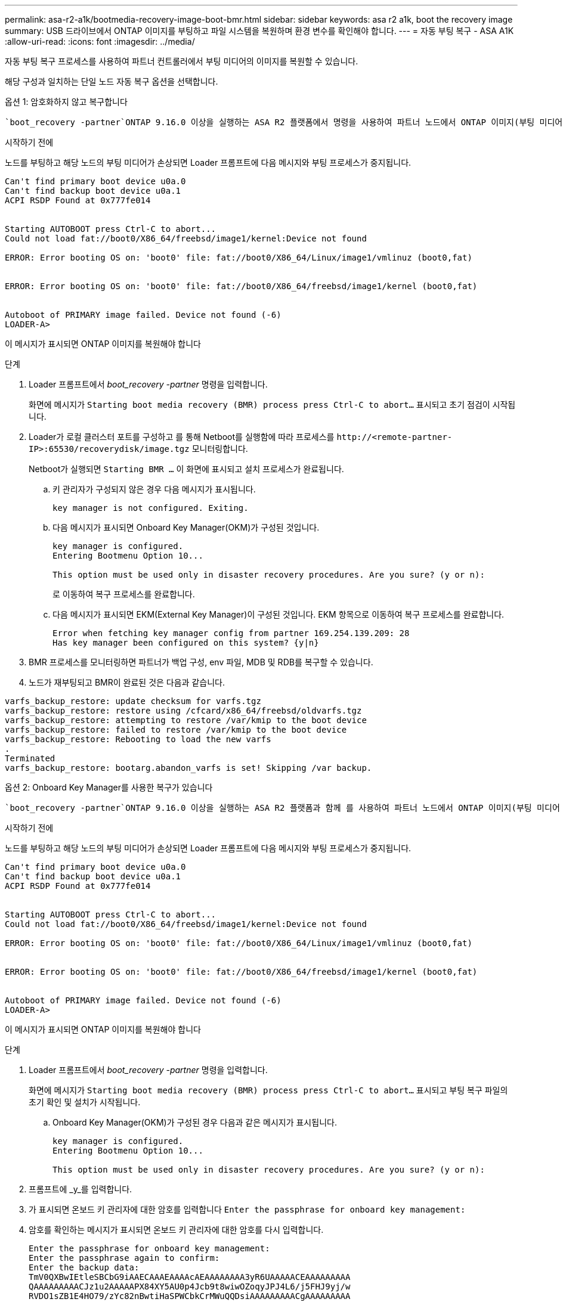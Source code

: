 ---
permalink: asa-r2-a1k/bootmedia-recovery-image-boot-bmr.html 
sidebar: sidebar 
keywords: asa r2 a1k, boot the recovery image 
summary: USB 드라이브에서 ONTAP 이미지를 부팅하고 파일 시스템을 복원하며 환경 변수를 확인해야 합니다. 
---
= 자동 부팅 복구 - ASA A1K
:allow-uri-read: 
:icons: font
:imagesdir: ../media/


[role="lead"]
자동 부팅 복구 프로세스를 사용하여 파트너 컨트롤러에서 부팅 미디어의 이미지를 복원할 수 있습니다.

해당 구성과 일치하는 단일 노드 자동 복구 옵션을 선택합니다.

[role="tabbed-block"]
====
.옵션 1: 암호화하지 않고 복구합니다
--
 `boot_recovery -partner`ONTAP 9.16.0 이상을 실행하는 ASA R2 플랫폼에서 명령을 사용하여 파트너 노드에서 ONTAP 이미지(부팅 미디어 복구)를 복구할 수 있습니다.

.시작하기 전에
노드를 부팅하고 해당 노드의 부팅 미디어가 손상되면 Loader 프롬프트에 다음 메시지와 부팅 프로세스가 중지됩니다.

[listing]
----

Can't find primary boot device u0a.0
Can't find backup boot device u0a.1
ACPI RSDP Found at 0x777fe014


Starting AUTOBOOT press Ctrl-C to abort...
Could not load fat://boot0/X86_64/freebsd/image1/kernel:Device not found

ERROR: Error booting OS on: 'boot0' file: fat://boot0/X86_64/Linux/image1/vmlinuz (boot0,fat)


ERROR: Error booting OS on: 'boot0' file: fat://boot0/X86_64/freebsd/image1/kernel (boot0,fat)


Autoboot of PRIMARY image failed. Device not found (-6)
LOADER-A>

----
이 메시지가 표시되면 ONTAP 이미지를 복원해야 합니다

.단계
. Loader 프롬프트에서 _boot_recovery -partner_ 명령을 입력합니다.
+
화면에 메시지가 `Starting boot media recovery (BMR) process press Ctrl-C to abort...` 표시되고 초기 점검이 시작됩니다.

. Loader가 로컬 클러스터 포트를 구성하고 를 통해 Netboot를 실행함에 따라 프로세스를 `\http://<remote-partner-IP>:65530/recoverydisk/image.tgz` 모니터링합니다.
+
Netboot가 실행되면 `Starting BMR ...` 이 화면에 표시되고 설치 프로세스가 완료됩니다.

+
.. 키 관리자가 구성되지 않은 경우 다음 메시지가 표시됩니다.
+
....
key manager is not configured. Exiting.
....
.. 다음 메시지가 표시되면 Onboard Key Manager(OKM)가 구성된 것입니다.
+
....

key manager is configured.
Entering Bootmenu Option 10...

This option must be used only in disaster recovery procedures. Are you sure? (y or n):

....
+
로 이동하여 복구 프로세스를 완료합니다.

.. 다음 메시지가 표시되면 EKM(External Key Manager)이 구성된 것입니다. EKM 항목으로 이동하여 복구 프로세스를 완료합니다.
+
....
Error when fetching key manager config from partner 169.254.139.209: 28
Has key manager been configured on this system? {y|n}

....


. BMR 프로세스를 모니터링하면 파트너가 백업 구성, env 파일, MDB 및 RDB를 복구할 수 있습니다.
. 노드가 재부팅되고 BMR이 완료된 것은 다음과 같습니다.


....

varfs_backup_restore: update checksum for varfs.tgz
varfs_backup_restore: restore using /cfcard/x86_64/freebsd/oldvarfs.tgz
varfs_backup_restore: attempting to restore /var/kmip to the boot device
varfs_backup_restore: failed to restore /var/kmip to the boot device
varfs_backup_restore: Rebooting to load the new varfs
.
Terminated
varfs_backup_restore: bootarg.abandon_varfs is set! Skipping /var backup.

....
--
.옵션 2: Onboard Key Manager를 사용한 복구가 있습니다
--
 `boot_recovery -partner`ONTAP 9.16.0 이상을 실행하는 ASA R2 플랫폼과 함께 를 사용하여 파트너 노드에서 ONTAP 이미지(부팅 미디어 복구)를 복구할 수 있습니다.

.시작하기 전에
노드를 부팅하고 해당 노드의 부팅 미디어가 손상되면 Loader 프롬프트에 다음 메시지와 부팅 프로세스가 중지됩니다.

....

Can't find primary boot device u0a.0
Can't find backup boot device u0a.1
ACPI RSDP Found at 0x777fe014


Starting AUTOBOOT press Ctrl-C to abort...
Could not load fat://boot0/X86_64/freebsd/image1/kernel:Device not found

ERROR: Error booting OS on: 'boot0' file: fat://boot0/X86_64/Linux/image1/vmlinuz (boot0,fat)


ERROR: Error booting OS on: 'boot0' file: fat://boot0/X86_64/freebsd/image1/kernel (boot0,fat)


Autoboot of PRIMARY image failed. Device not found (-6)
LOADER-A>

....
이 메시지가 표시되면 ONTAP 이미지를 복원해야 합니다

.단계
. Loader 프롬프트에서 _boot_recovery -partner_ 명령을 입력합니다.
+
화면에 메시지가 `Starting boot media recovery (BMR) process press Ctrl-C to abort...` 표시되고 부팅 복구 파일의 초기 확인 및 설치가 시작됩니다.

+
.. Onboard Key Manager(OKM)가 구성된 경우 다음과 같은 메시지가 표시됩니다.
+
....
key manager is configured.
Entering Bootmenu Option 10...

This option must be used only in disaster recovery procedures. Are you sure? (y or n):
....


. 프롬프트에 _y_를 입력합니다.
. 가 표시되면 온보드 키 관리자에 대한 암호를 입력합니다 `Enter the passphrase for onboard key management:`
. 암호를 확인하는 메시지가 표시되면 온보드 키 관리자에 대한 암호를 다시 입력합니다.
+
....
Enter the passphrase for onboard key management:
Enter the passphrase again to confirm:
Enter the backup data:
TmV0QXBwIEtleSBCbG9iAAECAAAEAAAAcAEAAAAAAAA3yR6UAAAAACEAAAAAAAAA
QAAAAAAAAACJz1u2AAAAAPX84XY5AU0p4Jcb9t8wiwOZoqyJPJ4L6/j5FHJ9yj/w
RVDO1sZB1E4HO79/zYc82nBwtiHaSPWCbkCrMWuQQDsiAAAAAAAAACgAAAAAAAAA
3WTh7gAAAAAAAAAAAAAAAAIAAAAAAAgAZJEIWvdeHr5RCAvHGclo+wAAAAAAAAAA
IgAAAAAAAAAoAAAAAAAAAEOTcR0AAAAAAAAAAAAAAAACAAAAAAAJAGr3tJA/LRzU
QRHwv+1aWvAAAAAAAAAAACQAAAAAAAAAgAAAAAAAAABHVFpxAAAAAHUgdVq0EKNp
.
.
.
.
....
+
복구 프로세스가 완료되면 다음 메시지가 표시됩니다.

+
....
Trying to recover keymanager secrets....
Setting recovery material for the onboard key manager
Recovery secrets set successfully
Trying to delete any existing km_onboard.wkeydb file.

Successfully recovered keymanager secrets.
....
. BMR 프로세스를 모니터링하면 파트너가 백업 구성, env 파일, MDB 및 RDB를 복구할 수 있습니다.
+
복원이 완료되면 노드가 재부팅되어 프로세스가 완료됩니다.



--
.옵션 3: External Key Manager가 있는 복구
--
 `boot_recovery -partner`ONTAP 9.16.0 이상을 실행하는 ASA R2 플랫폼과 함께 를 사용하여 파트너 노드에서 ONTAP 이미지(부팅 미디어 복구)를 복구할 수 있습니다.

노드를 부팅하고 해당 노드의 부팅 미디어가 손상되면 Loader 프롬프트에 다음 메시지와 부팅 프로세스가 중지됩니다.

....

Can't find primary boot device u0a.0
Can't find backup boot device u0a.1
ACPI RSDP Found at 0x777fe014


Starting AUTOBOOT press Ctrl-C to abort...
Could not load fat://boot0/X86_64/freebsd/image1/kernel:Device not found

ERROR: Error booting OS on: 'boot0' file: fat://boot0/X86_64/Linux/image1/vmlinuz (boot0,fat)


ERROR: Error booting OS on: 'boot0' file: fat://boot0/X86_64/freebsd/image1/kernel (boot0,fat)


Autoboot of PRIMARY image failed. Device not found (-6)
LOADER-A>
....
이 메시지가 표시되면 ONTAP 이미지를 복원해야 합니다.

.단계
. Loader 프롬프트에서 _boot_recovery -partner_ 명령을 입력합니다.
+
화면에 메시지가 `Starting boot media recovery (BMR) process press Ctrl-C to abort...` 표시되고 부팅 복구 파일의 초기 확인 및 설치가 시작됩니다.

+
.. EKM(External Key Manager)이 구성된 경우 다음과 같은 메시지가 표시됩니다.
+
....
Error when fetching key manager config from partner 169.254.139.209: 28
Has key manager been configured on this system? {y|n}
....
.. 키 관리자가 구성된 경우 _y_를 입력합니다.
+
....
key manager is configured.
Entering Bootmenu Option 11...
....


+
Bootmenu 옵션 11은 구성 파일을 재구축할 수 있도록 모든 EKM 구성 정보를 사용자에게 표시합니다.

. 각 프롬프트에서 EKM 구성을 입력합니다.
+
* 참고: * 이 정보는 대부분 EKM이 처음 활성화되었을 때 입력되었습니다. 초기 EKM 구성 시 입력한 것과 동일한 정보를 입력해야 합니다.

.  `Keystore UUID`및 가 올바른지 `Cluster UUID` 확인합니다.
+
.. 파트너 노드에서  `cluster identity show`명령을 사용하여 클러스터 UUID를 검색합니다.
.. 파트너 노드에서 `vserver show -type admin` 명령과 `key-manager keystore show -vserver <nodename>` 명령을 사용하여 Keystore UUID를 검색합니다.
.. 메시지가 표시되면 Keystore UUID 및 클러스터 UUID 값을 입력합니다.
+
*참고:* 파트너 노드를 사용할 수 없는 경우, 키 저장소 UUID 및 클러스터 UUID는 구성된 키 서버에 있는 Mroot-AK 키에서 얻을 수 있습니다.

+
 `x-NETAPP-ClusterName: <cluster name>`클러스터 UUID 및 `x-NETAPP-KeyUsage: "MROOT-AK"` Keystore UUID 속성에 대한 를 확인하여 올바른 키가 있는지 확인합니다.



. ONTAP 노드에 대한 Mroot-AK 조회 및 복구를 모니터링합니다.
. 프로세스에서 키를 복원할 수 없으면 다음 메시지가 표시되며 메뉴 시스템 쉘에서 e0M을 구성해야 합니다.
+
....
ERROR: kmip_init: halting this system with encrypted mroot...
WARNING: kmip_init: authentication keys might not be available.
********************************************************
*                 A T T E N T I O N                    *
*                                                      *
*       System cannot connect to key managers.         *
*                                                      *
********************************************************
ERROR: kmip_init: halting this system with encrypted mroot...
.
Terminated

Uptime: 11m32s
System halting...

LOADER-B>

....
+
..  `boot_recovery -partner`recoverery 노드에서 명령을 실행합니다.
.. EKM에 대한 옵션을 수행하라는 메시지가 표시되면(y 또는 n) 모두 _ n _ 을(를) 선택합니다.
+
8개의 프롬프트에 대해 _n_option을 선택하면 시스템이 부팅 메뉴에서 중지됩니다.

.. 다른 클러스터 노드에서 /cfcard/kMIP/servers.cfg 파일 정보를 수집합니다. 다음 정보를 수집합니다.
+
*** KMIP 서버 주소입니다.
*** KMIP 포트입니다.
*** Keystore UUID입니다.
*** /cfcard/kMIP/certs/client.crt 파일의 클라이언트 인증서 복사본입니다.
*** /cfcard/kMIP/certs/client.key 파일의 클라이언트 키 복사본입니다.
*** /cfcard/kMIP/certs/ca.pem 파일의 KMIP 서버 CA 사본.


.. 프롬프트에 _systemshell_을 입력하여 bootmenu에서 systemshell 을 입력합니다.
.. 시스템 셸 메뉴에서 e0M, 넷마스크 및 게이트웨이의 네트워크를 구성합니다.
.. _exit_명령을 사용하여 메뉴 시스템 쉘을 종료합니다.
.. 부팅 메뉴가 나타납니다.  `11`EKM 복원을 계속하려면 옵션을 선택합니다.
..  `y`다음 질문에 답하고 메시지가 표시되면 이전에 수집한 필수 정보를 입력합니다.
+
*** /cfcard/kMIP/certs/client.crt 파일의 복사본이 있습니까? {y/n}
*** /cfcard/kMIP/certs/client.key 파일의 복사본이 있습니까? {y/n}
*** /cfcard/kMIP/certs/ca.pem 파일의 사본이 있습니까? {y/n}
*** /cfcard/kMIP/servers.cfg 파일의 복사본이 있습니까? {y/n}




. 키가 제대로 복원되면 복구 프로세스가 계속되고 노드를 재부팅합니다.


--
====